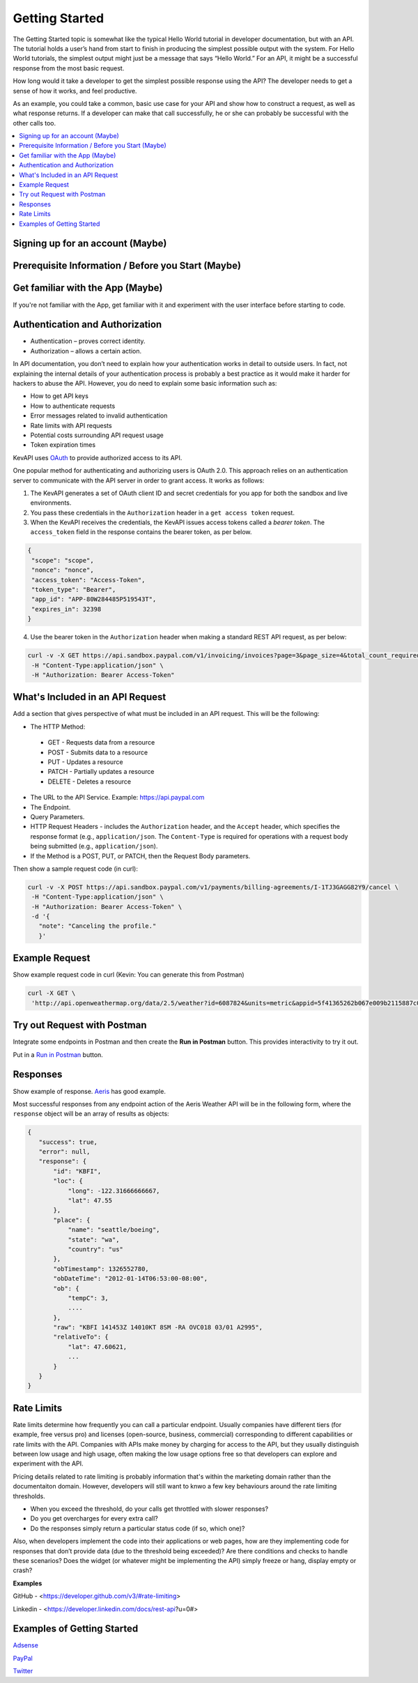 ================
Getting Started
================

The Getting Started topic is somewhat like the typical Hello World tutorial in developer documentation, but with an API. The tutorial holds a user’s hand from start to finish in producing the simplest possible output with the system. For Hello World tutorials, the simplest output might just be a message that says “Hello World.” For an API, it might be a successful response from the most basic request.

How long would it take a developer to get the simplest possible response using the API? The developer needs to get a sense of how it works, and feel productive.

As an example, you could take a common, basic use case for your API and show how to construct a request, as well as what response returns. If a developer can make that call successfully, he or she can probably be successful with the other calls too.


.. contents:: 
   :local:
   :depth: 3
   :backlinks: top


---------------------------------
Signing up for an account (Maybe)
---------------------------------

---------------------------------------------------
Prerequisite Information / Before you Start (Maybe)
---------------------------------------------------

---------------------------------
Get familiar with the App (Maybe)
---------------------------------

If you're not familiar with the App, get familiar with it and experiment with the user interface before starting to code. 


--------------------------------
Authentication and Authorization
--------------------------------

*	Authentication – proves correct identity.
*	Authorization – allows a certain action.


In API documentation, you don’t need to explain how your authentication works in detail to outside users. In fact, not explaining the internal details of your authentication process is probably a best practice as it would make it harder for hackers to abuse the API. However, you do need to explain some basic information such as:

*	How to get API keys
*	How to authenticate requests
*	Error messages related to invalid authentication
*	Rate limits with API requests
*	Potential costs surrounding API request usage
*	Token expiration times


KevAPI uses `OAuth`__ to provide authorized access to its API. 

.. __: https://oauth.net/ 

One popular method for authenticating and authorizing users is OAuth 2.0. This approach relies on an authentication server to communicate with the API server in order to grant access. It works as follows:

1. The KevAPI generates a set of OAuth client ID and secret credentials for you app for both the sandbox and live environments.

2. You pass these credentials in the ``Authorization`` header in a ``get access token`` request.

3. When the KevAPI receives the credentials, the KevAPI issues access tokens called a *bearer token*. The ``access_token`` field in the response contains the bearer token, as per below. 

.. code:: python
 
  {
   "scope": "scope",
   "nonce": "nonce",
   "access_token": "Access-Token",
   "token_type": "Bearer",
   "app_id": "APP-80W284485P519543T",
   "expires_in": 32398
  }

4. Use the bearer token in the ``Authorization`` header when making a standard REST API request, as per below:

.. code:: python

 curl -v -X GET https://api.sandbox.paypal.com/v1/invoicing/invoices?page=3&page_size=4&total_count_required=true \
  -H "Content-Type:application/json" \
  -H "Authorization: Bearer Access-Token"

---------------------------------
What's Included in an API Request
---------------------------------

Add a section that gives perspective of what must be included in an API request. This will be the following: 


* The HTTP Method:

 * GET - Requests data from a resource
 * POST - Submits data to a resource
 * PUT - Updates a resource
 * PATCH - Partially updates a resource
 * DELETE - Deletes a resource

* The URL to the API Service. Example: https://api.paypal.com
* The Endpoint.
* Query Parameters.
* HTTP Request Headers - includes the ``Authorization`` header, and the ``Accept`` header, which specifies the response format (e.g., ``application/json``. The ``Content-Type`` is required for operations with a request body being submitted (e.g., ``application/json``).
* If the Method is a POST, PUT, or PATCH, then the Request Body parameters. 

Then show a sample request code (in curl):

.. code:: python

 curl -v -X POST https://api.sandbox.paypal.com/v1/payments/billing-agreements/I-1TJ3GAGG82Y9/cancel \
  -H "Content-Type:application/json" \
  -H "Authorization: Bearer Access-Token" \
  -d '{
    "note": "Canceling the profile."
    }'

---------------
Example Request
---------------

Show example request code in curl (Kevin: You can generate this from Postman)

.. code:: bash

 curl -X GET \
  'http://api.openweathermap.org/data/2.5/weather?id=6087824&units=metric&appid=5f41365262b067e009b2115887c09706' \
  

-----------------------------
Try out Request with Postman
-----------------------------

Integrate some endpoints in Postman and then create the **Run in Postman** button. This provides interactivity to try it out. 

Put in a `Run in Postman`__ button. 


.. __: http://idratherbewriting.com/learnapidoc/docapis_doc_getting_started_section.html


----------
Responses
----------

Show example of response. `Aeris`_ has good example.

.. _Aeris: https://www.aerisweather.com/support/docs/api/getting-started/responses/

Most successful responses from any endpoint action of the Aeris Weather API will be in the following form, where the ``response`` object will be an array of results as objects:


.. code-block:: Javascript

 {
    "success": true,
    "error": null,
    "response": {
        "id": "KBFI",
        "loc": {
            "long": -122.31666666667,
            "lat": 47.55
        },
        "place": {
            "name": "seattle/boeing",
            "state": "wa",
            "country": "us"
        },
        "obTimestamp": 1326552780,
        "obDateTime": "2012-01-14T06:53:00-08:00",
        "ob": {
            "tempC": 3,
            ....
        },
        "raw": "KBFI 141453Z 14010KT 8SM -RA OVC018 03/01 A2995",
        "relativeTo": {
            "lat": 47.60621,
            ...
        }
    }
 }


-----------
Rate Limits
-----------

Rate limits determine how frequently you can call a particular endpoint. Usually companies have different tiers (for example, free versus pro) and licenses (open-source, business, commercial) corresponding to different capabilities or rate limits with the API. Companies with APIs make money by charging for access to the API, but they usually distinguish between low usage and high usage, often making the low usage options free so that developers can explore and experiment with the API.

Pricing details related to rate limiting is probably information that's within the marketing domain rather than the documentaiton domain. However, developers will still want to knwo a few key behaviours around the rate limiting thresholds. 

* When you exceed the threshold, do your calls get throttled with slower responses?
* Do you get overcharges for every extra call?
* Do the responses simply return a particular status code (if so, which one)?

Also, when developers implement the code into their applications or web pages, how are they implementing code for responses that don’t provide data (due to the threshold being exceeded)? Are there conditions and checks to handle these scenarios? Does the widget (or whatever might be implementing the API) simply freeze or hang, display empty or crash?

**Examples**

GitHub - <https://developer.github.com/v3/#rate-limiting>

Linkedin - <https://developer.linkedin.com/docs/rest-api?u=0#>


---------------------------
Examples of Getting Started
---------------------------

`Adsense`_

`PayPal`_

`Twitter`_

.. _Adsense: https://developers.google.com/adsense/management/getting_started

.. _PayPal: https://developer.paypal.com/docs/api/overview 

.. _Twitter: https://developer.twitter.com/en/docs/basics/getting-started



